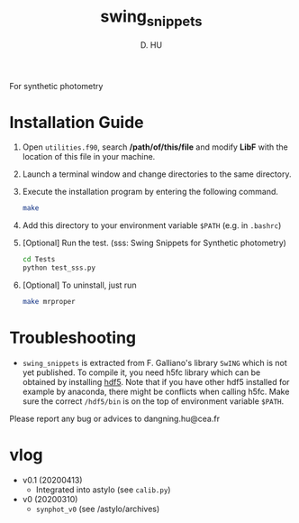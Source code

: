 #+TITLE: swing_snippets
#+AUTHOR: D. HU

For synthetic photometry

* Installation Guide
1. Open ~utilities.f90~, search **/path/of/this/file** and modify *LibF* with the location of this file in your machine.
2. Launch a terminal window and change directories to the same directory.
3. Execute the installation program by entering the following command. 
   #+BEGIN_SRC bash
   make
   #+END_SRC
4. Add this directory to your environment variable ~$PATH~ (e.g. in ~.bashrc~)
5. [Optional] Run the test. (sss: Swing Snippets for Synthetic photometry)
   #+BEGIN_SRC bash
   cd Tests
   python test_sss.py
   #+END_SRC
6. [Optional] To uninstall, just run 
   #+BEGIN_SRC bash
   make mrproper
   #+END_SRC

* Troubleshooting
- ~swing_snippets~ is extracted from F. Galliano's library ~SwING~ which is not yet published. To compile it, you need h5fc library which can be obtained by installing [[https://www.hdfgroup.org/downloads/hdf5/source-code/][hdf5]]. Note that if you have other hdf5 installed for example by anaconda, there might be conflicts when calling h5fc. Make sure the correct ~/hdf5/bin~ is on the top of environment variable ~$PATH~.

Please report any bug or advices to dangning.hu@cea.fr

* vlog
- v0.1 (20200413)
  - Integrated into astylo (see ~calib.py~)
- v0 (20200310)
  - ~synphot_v0~ (see /astylo/archives)
